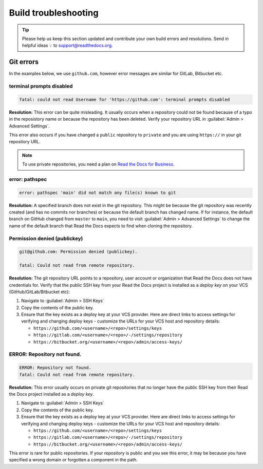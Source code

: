 Build troubleshooting
=====================


.. tip::

   Please help us keep this section updated and contribute your own build errors and resolutions.
   Send in helpful ideas 💡 to support@readthedocs.org.


Git errors
----------

In the examples below, we use ``github.com``, however error messages are similar for GitLab, Bitbucket etc.


terminal prompts disabled
~~~~~~~~~~~~~~~~~~~~~~~~~

.. code-block:: text

   fatal: could not read Username for 'https://github.com': terminal prompts disabled

**Resolution:** This error can be quite misleading. It usually occurs when a repository could not be found because of a typo in the reposistory name or because the repository has been deleted. Verify your repository URL in :guilabel:`Admin > Advanced Settings`.

This error also occurs if you have changed a ``public`` repository to ``private`` and you are using ``https://`` in your git repository URL.

.. note::

   To use private repositories, you need a plan on `Read the Docs for Business <https://readthedocs.com>`__.


error: pathspec
~~~~~~~~~~~~~~~

.. code-block:: text

   error: pathspec 'main' did not match any file(s) known to git

**Resolution:** A specified branch does not exist in the git repository.
This might be because the git repository was recently created (and has no commits nor branches) or because the default branch has changed name. If for instance, the default branch on GitHub changed from ``master`` to ``main``, you need to visit :guilabel:`Admin > Advanced Settings` to change the name of the default branch that Read the Docs expects to find when cloning the repository.


Permission denied (publickey)
~~~~~~~~~~~~~~~~~~~~~~~~~~~~~

.. code-block:: text

   git@github.com: Permission denied (publickey).

   fatal: Could not read from remote repository.

**Resolution:** The git repository URL points to a repository, user account or organization that Read the Docs does not have credentials for. Verify that the public SSH key from your Read the Docs project is installed as a *deploy key* on your VCS (GitHub/GitLab/Bitbucket etc):

.. This should be included as a snippet since it's used 2 times already

1. Navigate to :guilabel:`Admin > SSH Keys`
2. Copy the contents of the public key.
3. Ensure that the key exists as a deploy key at your VCS provider. Here are direct links to access settings for verifying and changing deploy keys - customize the URLs for your VCS host and repository details:

   - ``https://github.com/<username>/<repo>/settings/keys``
   - ``https://gitlab.com/<username>/<repo>/-/settings/repository``
   - ``https://bitbucket.org/<username>/<repo>/admin/access-keys/``


ERROR: Repository not found.
~~~~~~~~~~~~~~~~~~~~~~~~~~~~

.. code-block:: text

   ERROR: Repository not found.
   fatal: Could not read from remote repository.

**Resolution:** This error usually occurs on private git repositories that no longer have the public SSH key from their Read the Docs project installed as a *deploy key*.

1. Navigate to :guilabel:`Admin > SSH Keys`
2. Copy the contents of the public key.
3. Ensure that the key exists as a deploy key at your VCS provider. Here are direct links to access settings for verifying and changing deploy keys - customize the URLs for your VCS host and repository details:

   - ``https://github.com/<username>/<repo>/settings/keys``
   - ``https://gitlab.com/<username>/<repo>/-/settings/repository``
   - ``https://bitbucket.org/<username>/<repo>/admin/access-keys/``

This error is rare for public repositories. If your repository is public and you see this error, it may be because you have specified a wrong domain or forgotten a component in the path.
